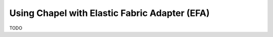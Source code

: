 
.. _readme-efa:

==============================================
Using Chapel with Elastic Fabric Adapter (EFA)
==============================================

TODO
